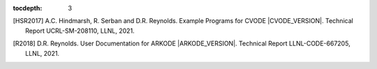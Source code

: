 ..
   Programmer(s): Daniel R. Reynolds @ SMU
   ----------------------------------------------------------------
   SUNDIALS Copyright Start
   Copyright (c) 2002-2022, Lawrence Livermore National Security
   and Southern Methodist University.
   All rights reserved.

   See the top-level LICENSE and NOTICE files for details.

   SPDX-License-Identifier: BSD-3-Clause
   SUNDIALS Copyright End
   ----------------------------------------------------------------

:tocdepth: 3

.. _References:

.. only:: html

   ==========
   References
   ==========

.. [HSR2017] A.C. Hindmarsh, R. Serban and D.R. Reynolds. Example
             Programs for CVODE |CVODE_VERSION|. Technical Report
             UCRL-SM-208110, LLNL, 2021.

.. [R2018] D.R. Reynolds. User Documentation for ARKODE
           |ARKODE_VERSION|. Technical Report LLNL-CODE-667205, LLNL, 2021.
